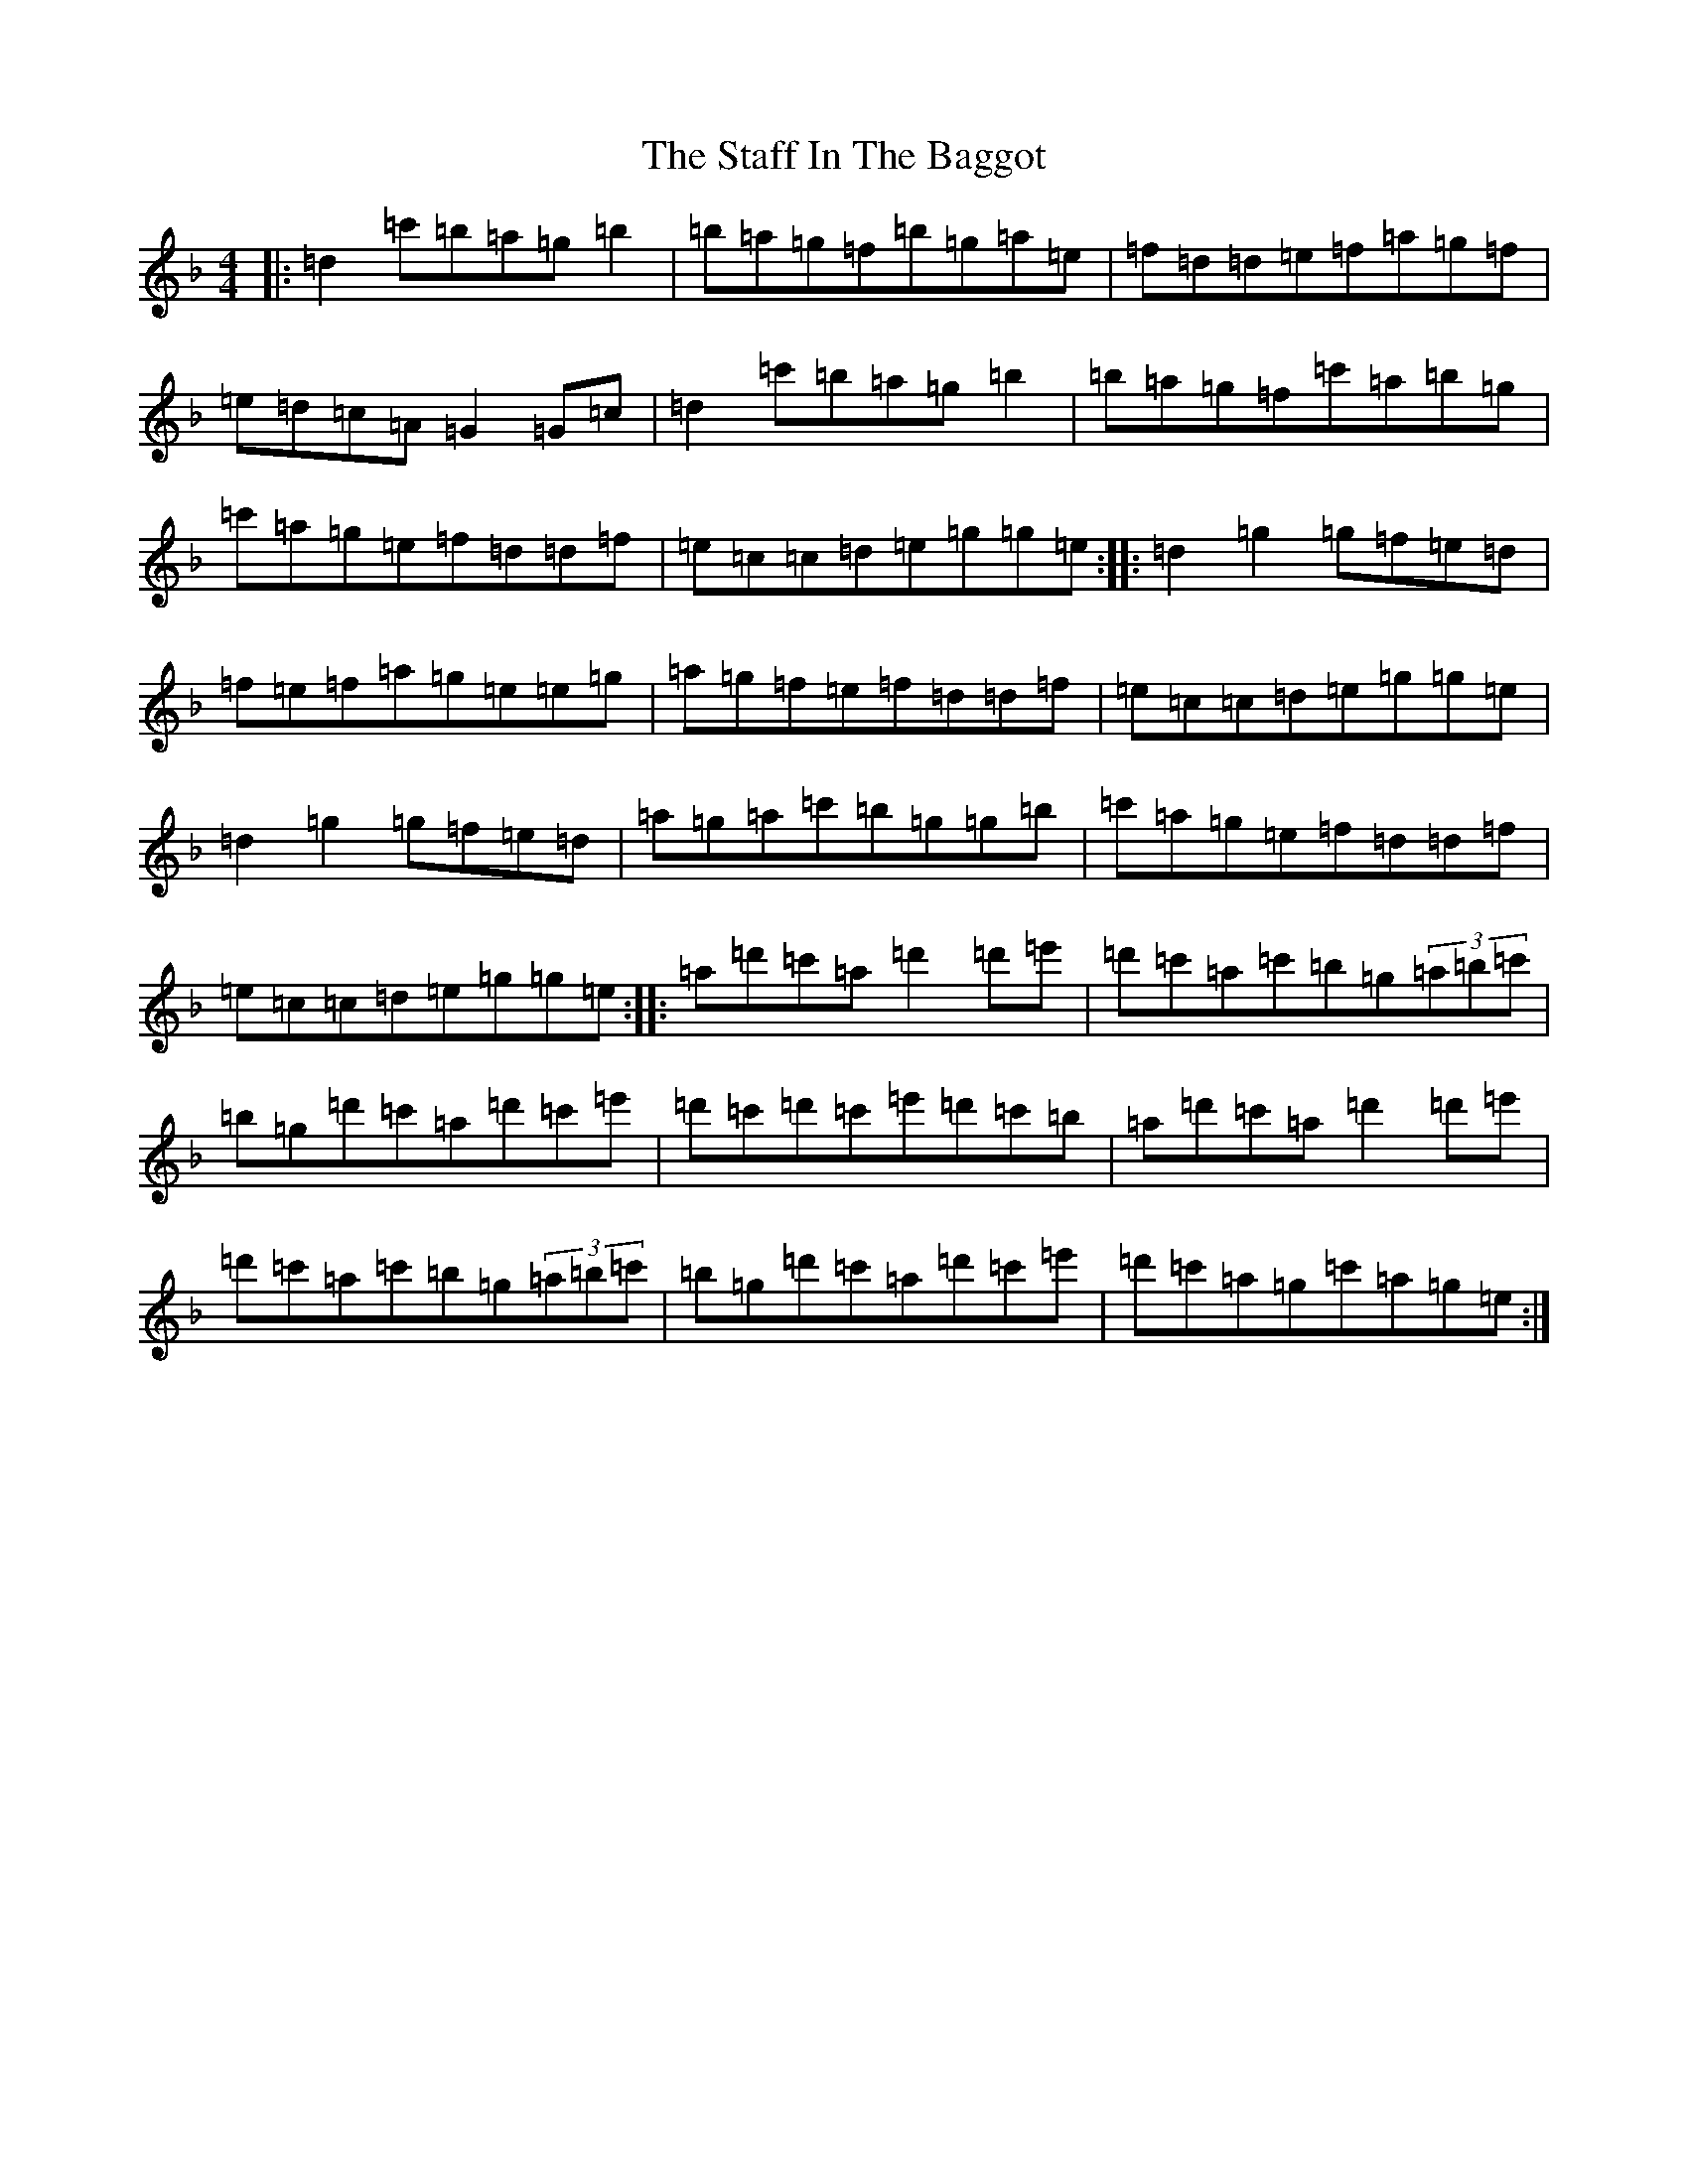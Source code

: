 X: 20136
T: Staff In The Baggot, The
S: https://thesession.org/tunes/11301#setting11301
Z: D Mixolydian
R: reel
M:4/4
L:1/8
K: C Mixolydian
|:=d2=c'=b=a=g=b2|=b=a=g=f=b=g=a=e|=f=d=d=e=f=a=g=f|=e=d=c=A=G2=G=c|=d2=c'=b=a=g=b2|=b=a=g=f=c'=a=b=g|=c'=a=g=e=f=d=d=f|=e=c=c=d=e=g=g=e:||:=d2=g2=g=f=e=d|=f=e=f=a=g=e=e=g|=a=g=f=e=f=d=d=f|=e=c=c=d=e=g=g=e|=d2=g2=g=f=e=d|=a=g=a=c'=b=g=g=b|=c'=a=g=e=f=d=d=f|=e=c=c=d=e=g=g=e:||:=a=d'=c'=a=d'2=d'=e'|=d'=c'=a=c'=b=g(3=a=b=c'|=b=g=d'=c'=a=d'=c'=e'|=d'=c'=d'=c'=e'=d'=c'=b|=a=d'=c'=a=d'2=d'=e'|=d'=c'=a=c'=b=g(3=a=b=c'|=b=g=d'=c'=a=d'=c'=e'|=d'=c'=a=g=c'=a=g=e:|